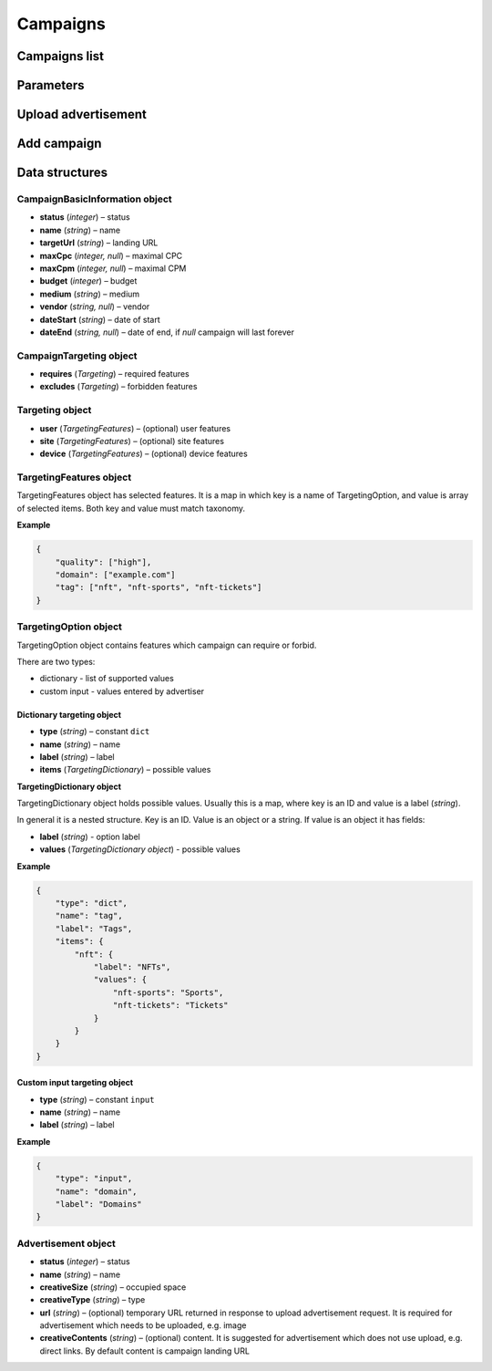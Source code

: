 Campaigns
===========

Campaigns list
--------------------------

.. http:get:: /api/v2/campaigns

    Fetch campaigns.

    :reqheader Content-Type: ``application/json``

    :statuscode 200: no error

    :>json integer data[].id: ID
    :>json string data[].uuid: UUID
    :>json string data[].createdAt: date of creation
    :>json string data[].updatedAt: date of last update
    :>json string data[].secret: conversion secret
    :>json integer data[].conversionClick: type of click conversion
    :>json string data[].conversionClickLink: click conversion callback URL
    :>json string data[].classifications[].classifier: classifier
    :>json string data[].classifications[].status: status
    :>json object data[].classifications[].keywords: classification result, conforms taxonomy
    :>json CampaignBasicInformation data[].basicInformation: basic information
    :>json CampaignTargeting data[].targeting: required and forbidden features, conforms taxonomy
    :>json integer data[].ads[].id: banner ID
    :>json string data[].ads[].uuid: UUID
    :>json string data[].ads[].createdAt: date of banner creation
    :>json string data[].ads[].updatedAt: date of last banner update
    :>json string data[].ads[].creativeType: banner type
    :>json string data[].ads[].creativeMime: banner MIME type
    :>json string data[].ads[].creativeSha1: SHA-1 checksum of banner content
    :>json string data[].ads[].creativeSize: space occupied by banner
    :>json string data[].ads[].name: banner name
    :>json integer data[].ads[].status: banner status
    :>json string, null data[].ads[].cdnUrl: banner content URL on CDN, may be `null` if was not uploaded to CDN
    :>json string data[].ads[].url: banner content URL
    :>json string data[].bidStrategy.name: bid strategy name
    :>json string data[].bidStrategy.uuid: bid strategy UUID
    :>json string data[].conversions[].uuid: conversion UUID
    :>json string data[].conversions[].campaignId: campaign ID
    :>json string data[].conversions[].name: conversion name
    :>json string data[].conversions[].limitType: conversion limit type
    :>json string data[].conversions[].eventType: conversion event type
    :>json string data[].conversions[].type: conversion type
    :>json integer data[].conversions[].value: conversion value
    :>json boolean data[].conversions[].isValueMutable: conversion type
    :>json integer data[].conversions[].cost: conversion cost
    :>json integer data[].conversions[].occurrences: number of conversion occurrences
    :>json boolean data[].conversions[].isRepeatable: can conversion be repeated
    :>json boolean data[].conversions[].link: conversion link

.. http:get:: /api/v2/campaigns/{id}

    Fetch campaign by ID.

    :reqheader Content-Type: ``application/json``

    :statuscode 200: no error
    :statuscode 404: campaign does not exist

.. http:delete:: /api/v2/campaigns/{id}

    Delete campaign by ID.

    :statuscode 204: no error
    :statuscode 404: campaign does not exist

Parameters
-----------------

.. http:get:: /api/v2/options/campaigns

    Fetch campaign limits.

    :reqheader Content-Type: ``application/json``

    :statuscode 200: no error

    :>json integer minBudget: minimal hourly budget in clicks
    :>json integer minCpm: minimal CPM in clicks
    :>json integer minCpa: minimal CPA in clicks


.. http:get:: /api/v2/options/campaigns/media

    Fetch supported media.

    :reqheader Content-Type: ``application/json``

    :statuscode 200: no error

    :response json object: Map of supported media. Key is medium ID. Value is medium name

.. http:get:: /api/v2/options/campaigns/media/(medium)/vendors

    Fetch supported vendors by medium.

    :param medium: medium ID

    :reqheader Content-Type: ``application/json``

    :statuscode 200: no error

    :response json object: Map of supported vendors. Key is vendor ID. Value is vendor name

.. http:get:: /api/v2/options/campaigns/media/(medium)

    Fetch taxonomy for medium.

    :param medium: medium ID

    :query vendor: (optional) vendor ID. If omitted, default vendor will be returned

    :reqheader Content-Type: ``application/json``

    :statuscode 200: no error

    :>json string name: medium ID
    :>json string label: medium name
    :>json string vendor: vendor ID
    :>json string vendorLabel: vendor name
    :>json object formats[].type: format type
    :>json array<string> formats[].mimes: array of MIME types
    :>json object formats[].scopes: map of scopes. Key is scope. Value is description
    :>json TargetingOption[] targeting.user: (optional) user targeting options
    :>json TargetingOption[] targeting.site: (optional) site targeting options
    :>json TargetingOption[] targeting.device: (optional) device targeting options

Upload advertisement
--------------------------

.. http:post:: /api/v2/campaigns/banner

    Upload advertisement.

    :reqheader Content-Type: ``multipart/form-data``

    :form binary file: file
    :form string medium: medium ID
    :form string vendor: (optional) vendor ID

    :statuscode 200: no error

    :>json string name: temporary name
    :>json string url: temporary URL
    :>json string size: space occupied by advertisement

Add campaign
--------------------

.. http:post:: /api/v2/campaigns

    Add campaign.

    :reqheader Content-Type: ``application/json``

    :statuscode 200: no error
    :statuscode 422: validation error

    :<json CampaignBasicInformation campaign.basicInformation: basic information
    :<json CampaignTargeting campaign.targeting: targeting (required and forbidden features)
    :<json Advertisement[] campaign.ads: advertisements

Data structures
--------------------

CampaignBasicInformation object
^^^^^^^^^^^^^^^^^^^^^^^^^^^^^^^^^^

- **status** (`integer`) – status
- **name** (`string`) – name
- **targetUrl** (`string`) – landing URL
- **maxCpc** (`integer, null`) – maximal CPC
- **maxCpm** (`integer, null`) – maximal CPM
- **budget** (`integer`) – budget
- **medium** (`string`) – medium
- **vendor** (`string, null`) – vendor
- **dateStart** (`string`) – date of start
- **dateEnd** (`string, null`) – date of end, if `null` campaign will last forever

CampaignTargeting object
^^^^^^^^^^^^^^^^^^^^^^^^^^^^^^^^^^

- **requires** (`Targeting`) – required features
- **excludes** (`Targeting`) – forbidden features

Targeting object
^^^^^^^^^^^^^^^^^

- **user** (`TargetingFeatures`) – (optional) user features
- **site** (`TargetingFeatures`) – (optional) site features
- **device** (`TargetingFeatures`) – (optional) device features

TargetingFeatures object
^^^^^^^^^^^^^^^^^^^^^^^^^^

TargetingFeatures object has selected features.
It is a map in which key is a name of TargetingOption, and value is array of selected items.
Both key and value must match taxonomy.

**Example**

.. sourcecode:: json

    {
        "quality": ["high"],
        "domain": ["example.com"]
        "tag": ["nft", "nft-sports", "nft-tickets"]
    }


TargetingOption object
^^^^^^^^^^^^^^^^^^^^^^^^^^

TargetingOption object contains features which campaign can require or forbid.

There are two types:

- dictionary - list of supported values
- custom input - values entered by advertiser

Dictionary targeting object
""""""""""""""""""""""""""""""""""""

- **type** (`string`) – constant ``dict``
- **name** (`string`) – name
- **label** (`string`) – label
- **items** (`TargetingDictionary`) – possible values

**TargetingDictionary object**

TargetingDictionary object holds possible values.
Usually this is a map, where key is an ID and value is a label (`string`).

In general it is a nested structure. Key is an ID. Value is an object or a string.
If value is an object it has fields:

- **label** (`string`) - option label
- **values** (`TargetingDictionary object`) - possible values

**Example**

.. sourcecode:: json

    {
        "type": "dict",
        "name": "tag",
        "label": "Tags",
        "items": {
            "nft": {
                "label": "NFTs",
                "values": {
                    "nft-sports": "Sports",
                    "nft-tickets": "Tickets"
                }
            }
        }
    }

Custom input targeting object
"""""""""""""""""""""""""""""""""""

- **type** (`string`) – constant ``input``
- **name** (`string`) – name
- **label** (`string`) – label

**Example**

.. sourcecode:: json

    {
        "type": "input",
        "name": "domain",
        "label": "Domains"
    }


Advertisement object
^^^^^^^^^^^^^^^^^^^^^^^^^^

- **status** (`integer`) – status
- **name** (`string`) – name
- **creativeSize** (`string`) – occupied space
- **creativeType** (`string`) – type
- **url** (`string`) – (optional) temporary URL returned in response to upload advertisement request. It is required for advertisement which needs to be uploaded, e.g. image
- **creativeContents** (`string`) – (optional) content. It is suggested for advertisement which does not use upload, e.g. direct links. By default content is campaign landing URL
